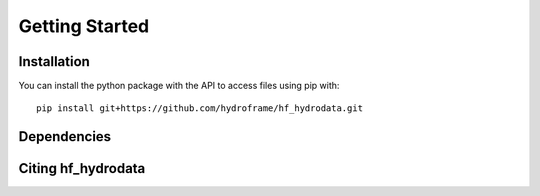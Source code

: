 .. _getting_started_index:

Getting Started
======================

Installation
------------
You can install the python package with the API to access files using pip with::

    pip install git+https://github.com/hydroframe/hf_hydrodata.git


Dependencies
------------



Citing hf_hydrodata
--------------------
